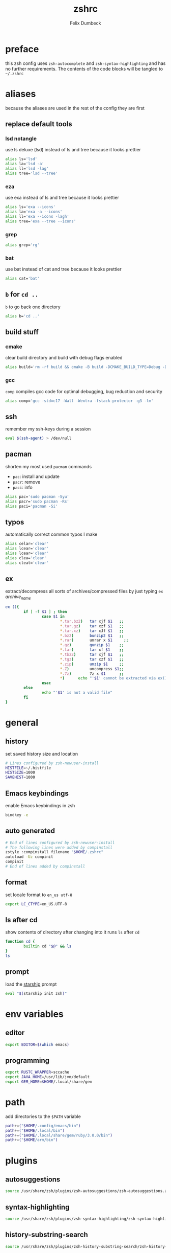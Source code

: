 #+TITLE: zshrc
#+DESCRIPTION: my zsh config
#+AUTHOR: Felix Dumbeck
#+PROPERTY: header-args :bash :tangle .zshrc :results silent :mkdirp yes
#+auto_tangle: t

* preface

this zsh config uses =zsh-autocomplete= and =zsh-syntax-highlighting= and has no further requirements. The contents of the code blocks will be tangled to =~/.zshrc=

* aliases

because the aliases are used in the rest of the config they are first

** replace default tools
*** lsd *notangle*

use ls deluxe (lsd) instead of ls and tree because it looks prettier

#+begin_src bash :tangle no
  alias ls='lsd'
  alias la='lsd -a'
  alias ll='lsd -lag'
  alias tree='lsd --tree'
#+end_src

*** eza

use exa instead of ls and tree because it looks prettier

#+begin_src bash
  alias ls='exa --icons'
  alias la='exa -a --icons'
  alias ll='exa --icons -lagh'
  alias tree='exa --tree --icons'
#+end_src

*** grep
#+begin_src bash
  alias grep='rg'
#+end_src
*** bat

use bat instead of cat and tree because it looks prettier

#+begin_src bash
  alias cat='bat'
#+end_src

** =b= for =cd ..=

=b= to go back one directory

#+begin_src bash
  alias b='cd ..'
#+end_src

** build stuff
*** cmake

clear build directory and build with debug flags enabled

#+begin_src bash
  alias build='rm -rf build && cmake -B build -DCMAKE_BUILD_TYPE=Debug -DCMAKE_EXPORT_COMPILE_COMMANDS=1 && make -C'
#+end_src

*** gcc

=comp= compiles gcc code for optimal debugging, bug reduction and security

#+begin_src bash
  alias comp='gcc -std=c17 -Wall -Wextra -fstack-protector -g3 -lm'
#+end_src

** ssh

remember my ssh-keys during a session

#+begin_src bash
  eval $(ssh-agent) > /dev/null
#+end_src

** pacman

shorten my most used =pacman= commands
+ =pac=: install and update
+ =pacr=: remove
+ =paci=: info

#+begin_src bash
  alias pac='sudo pacman -Syu'
  alias pacr='sudo pacman -Rs'
  alias paci='pacman -Si'
#+end_src

** typos

automatically correct common typos I make

#+begin_src bash
  alias celar='clear'
  alias lcear='clear'
  alias lcear='clear'
  alias clea='clear'
  alias cleat='clear'
#+end_src

** ex

extract/decompress all sorts of archives/compressed files by just typing =ex= /archive_name/

#+begin_src bash
  ex (){
          if [ -f $1 ] ; then
                  case $1 in
                          ,*.tar.bz2)   tar xjf $1   ;;
                          ,*.tar.gz)    tar xzf $1   ;;
                          ,*.tar.xz)    tar xJf $1   ;;
                          ,*.bz2)       bunzip2 $1   ;;
                          ,*.rar)       unrar x $1     ;;
                          ,*.gz)        gunzip $1    ;;
                          ,*.tar)       tar xf $1    ;;
                          ,*.tbz2)      tar xjf $1   ;;
                          ,*.tgz)       tar xzf $1   ;;
                          ,*.zip)       unzip $1     ;;
                          ,*.Z)         uncompress $1;;
                          ,*.7z)        7z x $1      ;;
                          ,*)      echo "'$1' cannot be extracted via ex()" ;;
                  esac
          else
                  echo "'$1' is not a valid file"
          fi
  }
#+end_src

* general
** history

set saved history size and location

#+begin_src bash
  # Lines configured by zsh-newuser-install
  HISTFILE=~/.histfile
  HISTSIZE=1000
  SAVEHIST=1000
#+end_src

** Emacs keybindings

enable Emacs keybindings in zsh

#+begin_src bash
  bindkey -e
#+end_src

** auto generated

#+begin_src bash
  # End of lines configured by zsh-newuser-install
  # The following lines were added by compinstall
  zstyle :compinstall filename "$HOME/.zshrc"
  autoload -Uz compinit
  compinit
  # End of lines added by compinstall
#+end_src

** format

set locale format to =en_us utf-8=

#+begin_src bash
  export LC_CTYPE=en_US.UTF-8
#+end_src

** ls after cd

show contents of directory after changing into it
runs =ls= after =cd=

#+begin_src bash
  function cd {
          builtin cd "$@" && ls
  }
  ls
#+end_src

** prompt

load the [[https://starship.rs/][starship]] prompt

#+begin_src bash
  eval "$(starship init zsh)"
#+end_src

* env variables
** editor

#+begin_src bash
  export EDITOR=$(which emacs)
#+end_src

** programming

#+begin_src bash
  export RUSTC_WRAPPER=sccache
  export JAVA_HOME=/usr/lib/jvm/default
  export GEM_HOME=$HOME/.local/share/gem
#+end_src

* path

add directories to the =$PATH= variable

#+begin_src bash
  path+=("$HOME/.config/emacs/bin")
  path+=("$HOME/.local/bin")
  path+=("$HOME/.local/share/gem/ruby/3.0.0/bin")
  path+=("$HOME/arm/bin")
#+end_src

* plugins
** autosuggestions

#+begin_src bash
  source /usr/share/zsh/plugins/zsh-autosuggestions/zsh-autosuggestions.zsh 2>/dev/null
#+end_src

** syntax-highlighting

#+begin_src bash
  source /usr/share/zsh/plugins/zsh-syntax-highlighting/zsh-syntax-highlighting.zsh 2>/dev/null
#+end_src

** history-substring-search

#+begin_src bash
  source /usr/share/zsh/plugins/zsh-history-substring-search/zsh-history-substring-search.zsh 2> /dev/null
#+end_src

** additional completions

#+begin_src bash
  fpath=(/usr/share/zsh/site-functions $fpath)
#+end_src

